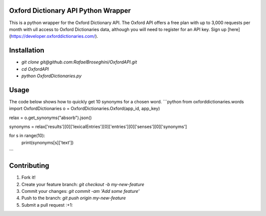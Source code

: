 Oxford Dictionary API Python Wrapper
====================================
This is a python wrapper for the Oxford Dictionary API.
The Oxford API offers a free plan with up to 3,000 requests per month with ull access to Oxford Dictionaries data, although you will need to register for an API key. Sign up [here](https://developer.oxforddictionaries.com/).

Installation
==============
* `git clone git@github.com:RafaelBroseghini/OxfordAPI.git`
* `cd OxfordAPI`
* `python OxfordDictionaries.py`


Usage
=======
The code below shows how to quickly get 10 synonyms for a chosen word.
```python
from oxforddictionaries.words import OxfordDictionaries
o = OxfordDictionaries.Oxford(app_id, app_key)

relax = o.get_synonyms("absorb").json()

synonyms = relax['results'][0]['lexicalEntries'][0]['entries'][0]['senses'][0]['synonyms']

for s in range(10):
    print(synonyms[s]['text'])
```

Contributing
============

1. Fork it!
2. Create your feature branch: `git checkout -b my-new-feature`
3. Commit your changes: `git commit -am 'Add some feature'`
4. Push to the branch: `git push origin my-new-feature`
5. Submit a pull request :+1:

